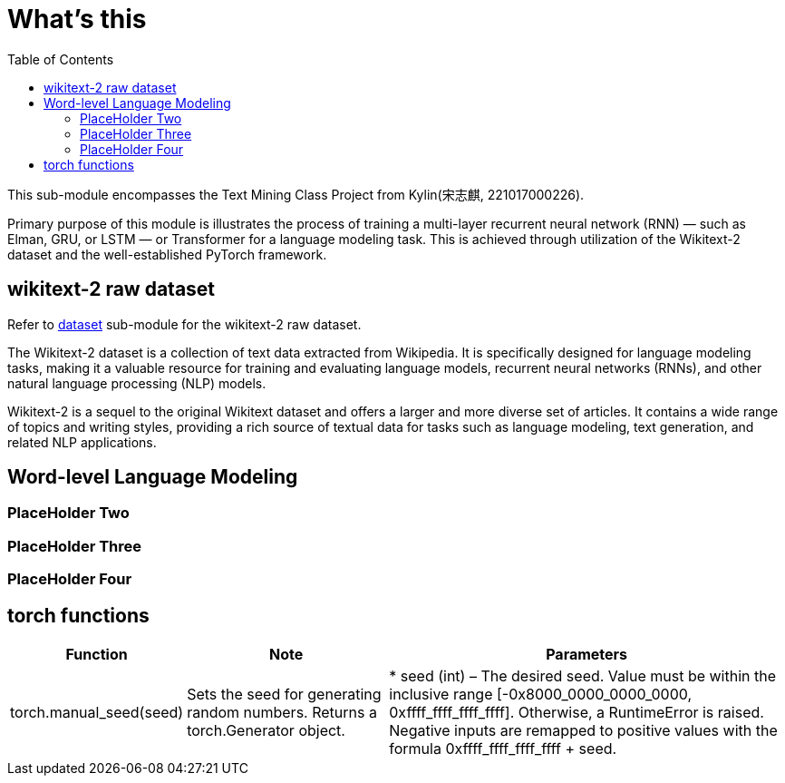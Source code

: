 = What's this
:toc: manual

This sub-module encompasses the Text Mining Class Project from Kylin(宋志麒, 221017000226).

Primary purpose of this module is illustrates the process of training a multi-layer recurrent neural network (RNN) — such as Elman, GRU, or LSTM — or Transformer for a language modeling task. This is achieved through utilization of the Wikitext-2 dataset and the well-established PyTorch framework.

== wikitext-2 raw dataset

Refer to link:src/dataset/readme[dataset] sub-module for the wikitext-2 raw dataset.

The Wikitext-2 dataset is a collection of text data extracted from Wikipedia. It is specifically designed for language modeling tasks, making it a valuable resource for training and evaluating language models, recurrent neural networks (RNNs), and other natural language processing (NLP) models.

Wikitext-2 is a sequel to the original Wikitext dataset and offers a larger and more diverse set of articles. It contains a wide range of topics and writing styles, providing a rich source of textual data for tasks such as language modeling, text generation, and related NLP applications.

== Word-level Language Modeling

=== PlaceHolder Two

=== PlaceHolder Three

=== PlaceHolder Four

== torch functions

[cols="1,2,4"]
|===
|Function |Note |Parameters

|torch.manual_seed(seed)
|Sets the seed for generating random numbers. Returns a torch.Generator object.
|
* seed (int) – The desired seed. Value must be within the inclusive range [-0x8000_0000_0000_0000, 0xffff_ffff_ffff_ffff]. Otherwise, a RuntimeError is raised. Negative inputs are remapped to positive values with the formula 0xffff_ffff_ffff_ffff + seed.

|===

